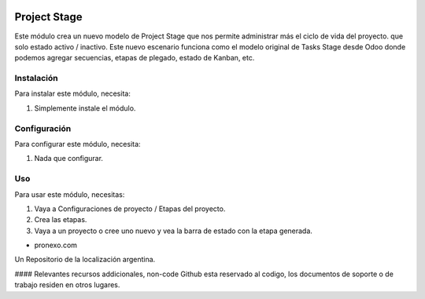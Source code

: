 .. |company| replace:: pronexo.com
.. |company_logo| image:: http://fotos.subefotos.com/7107261ae57571ec94f0f2d7363aa358o.png
   :alt: pronexo.com
   :target: https://www.pronexo.com

.. image:: https://img.shields.io/badge/license-AGPL--3-blue.png
   :target: https://www.gnu.org/licenses/agpl
   :alt: License: AGPL-3

=============
Project Stage
=============

Este módulo crea un nuevo modelo de Project Stage que nos permite administrar más el ciclo de vida del proyecto.
que solo estado activo / inactivo. Este nuevo escenario funciona como el modelo original de Tasks Stage desde
Odoo donde podemos agregar secuencias, etapas de plegado, estado de Kanban, etc.

Instalación
============

Para instalar este módulo, necesita:

#. Simplemente instale el módulo.


Configuración
=============

Para configurar este módulo, necesita:

#. Nada que configurar.

Uso
=====

Para usar este módulo, necesitas:

#. Vaya a Configuraciones de proyecto / Etapas del proyecto.
#. Crea las etapas.
#. Vaya a un proyecto o cree uno nuevo y vea la barra de estado con la etapa generada.

* |company|

|company_logo|


Un Repositorio de la localización argentina.

#### Relevantes recursos addicionales, non-code
Github esta reservado al codigo, los documentos de soporte o de trabajo residen en otros lugares.